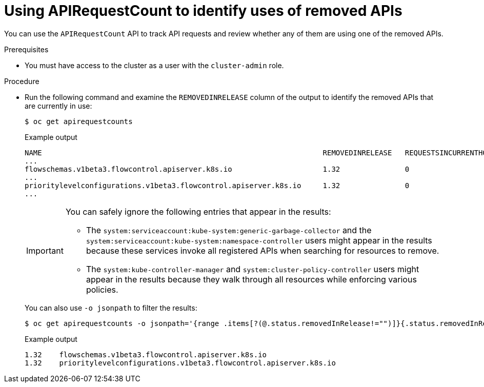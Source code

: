 // Module included in the following assemblies:
//
// * updating/preparing_for_updates/updating-cluster-prepare.adoc

:_mod-docs-content-type: PROCEDURE
[id="update-preparing-evaluate-apirequestcount_{context}"]
= Using APIRequestCount to identify uses of removed APIs

You can use the `APIRequestCount` API to track API requests and review whether any of them are using one of the removed APIs.

.Prerequisites

* You must have access to the cluster as a user with the `cluster-admin` role.

.Procedure

* Run the following command and examine the `REMOVEDINRELEASE` column of the output to identify the removed APIs that are currently in use:
+
[source,terminal]
----
$ oc get apirequestcounts
----
+
.Example output
[source,terminal]
----
NAME                                                                 REMOVEDINRELEASE   REQUESTSINCURRENTHOUR   REQUESTSINLAST24H
...
flowschemas.v1beta3.flowcontrol.apiserver.k8s.io                     1.32               0                       3
...
prioritylevelconfigurations.v1beta3.flowcontrol.apiserver.k8s.io     1.32               0                       1
...
----
+
[IMPORTANT]
====
You can safely ignore the following entries that appear in the results:

* The `system:serviceaccount:kube-system:generic-garbage-collector` and the `system:serviceaccount:kube-system:namespace-controller` users might appear in the results because these services invoke all registered APIs when searching for resources to remove.
* The `system:kube-controller-manager` and `system:cluster-policy-controller` users might appear in the results because they walk through all resources while enforcing various policies.
====
+
You can also use `-o jsonpath` to filter the results:
+
[source,terminal]
----
$ oc get apirequestcounts -o jsonpath='{range .items[?(@.status.removedInRelease!="")]}{.status.removedInRelease}{"\t"}{.metadata.name}{"\n"}{end}'
----
+
.Example output
[source,terminal]
----
1.32	flowschemas.v1beta3.flowcontrol.apiserver.k8s.io
1.32	prioritylevelconfigurations.v1beta3.flowcontrol.apiserver.k8s.io
----
